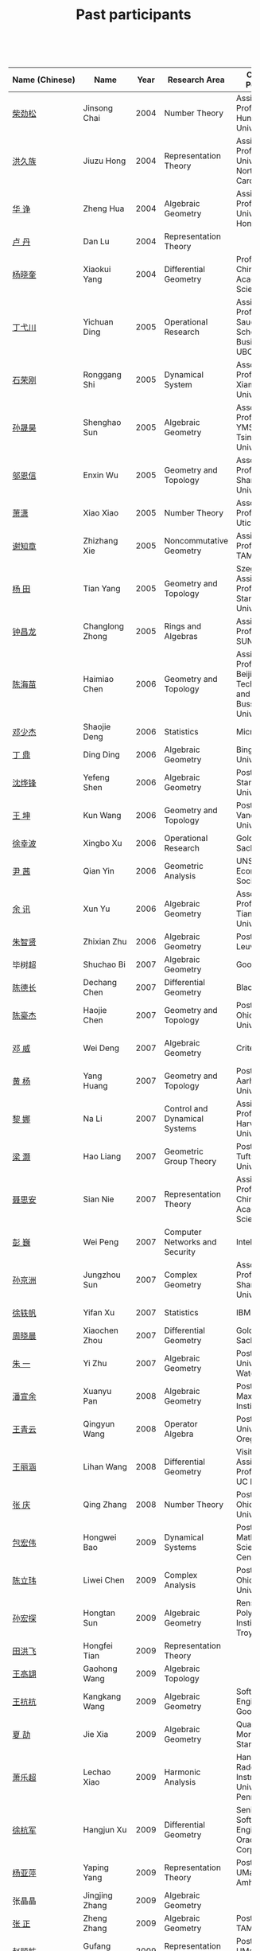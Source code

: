 #+title: Past participants
#+OPTIONS: toc:nil ':t html-postamble:nil tags:nil
#+HTML_HEAD: <link rel="stylesheet" type="text/css" href="table.css" />

 

|----------------+-----------------+-----+----------------------+-----------------------+----------------------|
|                |                 | <3> | <20>                 | <20>                  | <20>                 |
| Name (Chinese) | Name            | Year | Research Area        | Current Position      | Graduate School      |
|----------------+-----------------+-----+----------------------+-----------------------+----------------------|
| [[http://math.hnu.cn/index.php?option=com%255C_teachers&type=1&teacher%255C_id=116][柴劲松]]         | Jinsong Chai    | 2004 | Number Theory        | Assistant Professor, Hunan University | Ohio State University |
| [[http://hong.web.unc.edu/][洪久族]]         | Jiuzu Hong      | 2004 | Representation Theory | Assistant Professor, University of North Carolina | Tel Aviv University  |
| [[http://hkumath.hku.hk/~huazheng/][华  诤]]         | Zheng Hua       | 2004 | Algebraic Geometry   | Assistant Professor, University of Hong Kong | University of Wisconsin-Madison |
| [[https://www.linkedin.com/in/dan-lu-4709b422?authType=NAME_SEARCH&authToken=2cSv&locale=en_US&srchid=5283429621475340068734&srchindex=1&srchtotal=2&trk=vsrp_people_res_name&trkInfo=VSRPsearchId%253A5283429621475340068734%252CVSRPtargetId%253A80110740%252CVSRPcmpt%253Aprimary%252CVSRPnm%253Atrue%252CauthType%253ANAME_SEARCH][卢  丹]]         | Dan Lu          | 2004 | Representation Theory |                       | Yale University      |
| [[http://www.mcm.ac.cn/faculty/yangxiaokui/201509/t20150909_307008.html][杨晓奎]]         | Xiaokui Yang    | 2004 | Differential Geometry | Professor, Chinese Academy of Science | UCLA                 |
| [[http://www.sauder.ubc.ca/Faculty/People/Faculty_Members/Ding_Yichuan][丁弋川]]         | Yichuan Ding    | 2005 | Operational Research | Assistant Professor, Sauder School of Business, UBC | Stanford             |
| [[http://121.192.180.131:808/display.aspx?tid=86][石荣刚]]         | Ronggang Shi    | 2005 | Dynamical System     | Associate Professor, Xiamen University | Ohin State University |
| [[http://ymsc.tsinghua.edu.cn/shsun/index.html][孙晟昊]]         | Shenghao Sun    | 2005 | Algebraic Geometry   | Associate Professor, YMSC Tsinghua University | UC Berkeley          |
| [[https://math.stu.edu.cn/RYZC_Detail.aspx?id=117][邬恩信]]         | Enxin Wu        | 2005 | Geometry and Topology | Associate Professor, Shantou University | University of Western Ontario |
| [[http://www.utica.edu/faculty_staff/xixiao/][萧潇]]           | Xiao Xiao       | 2005 | Number Theory        | Associate Professor, Utica College | Binghamton University |
| [[http://www.math.tamu.edu/~xie/][谢知章]]         | Zhizhang Xie    | 2005 | Noncommutative Geometry | Assistant Professor, TAMU | Ohio State University |
| [[http://web.stanford.edu/~yangtian/][杨 田]]          | Tian Yang       | 2005 | Geometry and Topology | Szego Assistant Professor, Stanford University | Rutgers University   |
| [[http://www.albany.edu/~cz954339/][钟昌龙]]         | Changlong Zhong | 2005 | Rings and Algebras   | Assistant Professor, SUNY Albany | University of Southern California |
| [[http://lxy.btbu.edu.cn/szdw/yjsds/js1/81550.htm][陈海苗]]         | Haimiao Chen    | 2006 | Geometry and Topology | Assistant Professor, Beijing Technology and Bussiness University | Institute of Math, China |
| [[http://alexdeng.github.io/][邓少杰]]         | Shaojie Deng    | 2006 | Statistics           | Microsoft             | Stanford             |
| [[https://www.linkedin.com/in/ding-ding-140931109][丁 鼎]]          | Ding Ding       | 2006 | Algebraic Geometry   | Binghamton University | Binghamton University |
| [[http://web.stanford.edu/~yfshen/][沈烨锋]]         | Yefeng Shen     | 2006 | Algebraic Geometry   | Postdoc, Stanford Univerisity | University of Michigan |
| [[http://as.vanderbilt.edu/math/bio/kun-wang][王 坤]]          | Kun Wang        | 2006 | Geometry and Topology | Postdoc, Vanderbilt Univerisity | Ohio State University |
| [[http://ieor.columbia.edu/xingbo-xu][徐幸波]]         | Xingbo Xu       | 2006 | Operational Research | Goldman Sachs         | Columbia University  |
| [[https://ca.linkedin.com/in/qian-lily-yin-237a9384][尹 茜]]          | Qian Yin        | 2006 | Geometric Analysis   | UNSW Economics Society | University of Michigan |
| [[https://sites.google.com/site/xunyuhomepage/][余 讯]]          | Xun Yu          | 2006 | Algebraic Geometry   | Associate Professor, Tianjin University | Ohio State University |
| [[https://sites.google.com/site/zhixianmath/][朱智贤]]         | Zhixian Zhu     | 2006 | Algebraic Geometry   | Postdoc, KU Leuven    | University of Michigan |
| 毕树超         | Shuchao Bi      | 2007 | Algebraic Geometry   | Google                | UC Berkeley          |
| [[https://www.linkedin.com/in/dechangchen][陈德长]]         | Dechang Chen    | 2007 | Differential Geometry | BlackRock             | UMass Amherst        |
| [[https://math.osu.edu/people/chen.1338][陈豪杰]]         | Haojie Chen     | 2007 | Geometry and Topology | Postdoc, Ohio State University | UMN                  |
| [[https://www.linkedin.com/in/weiden][邓 威]]          | Wei Deng        | 2007 | Algebraic Geometry   | Criteo                | Washingtong University in St. Louis |
| [[https://sites.google.com/site/yhuangmath/][黄 杨]]          | Yang Huang      | 2007 | Geometry and Topology | Postdoc, Aarhus University | USC                  |
| [[http://nali.seas.harvard.edu/][黎 娜]]          | Na Li           | 2007 | Control and Dynamical Systems | Assistant Professor, Harvard University | Caltech              |
| [[https://sites.google.com/site/haoliang1120/][梁 灏]]          | Hao Liang       | 2007 | Geometric Group Theory | Postdoc, Tufts University | UIC                  |
| [[http://sourcedb.amss.cas.cn/zw/zjrck/zlyjy/201511/t20151103_4452757.html][聂思安]]         | Sian Nie        | 2007 | Representation Theory | Assistant Professor, Chinese Academy of Science | Institute of Math, China |
| [[http://voidstar.info/][彭 巍]]          | Wei Peng        | 2007 | Computer Networks and Security | Intel                 | IUPUI                |
| [[https://math.stu.edu.cn/RYZC_Detail.aspx?id=116][孙京洲]]         | Jungzhou Sun    | 2007 | Complex Geometry     | Associate Professor, Shantou University | Johns Hopkins University |
| [[https://www.linkedin.com/in/yifan-%2522ethan%2522-xu-9796315][徐轶帆]]         | Yifan Xu        | 2007 | Statistics           | IBM                   | Binghamton University |
| [[https://www.linkedin.com/in/cris-xiaochen-zhou-57300a40][周晓晨]]         | Xiaochen Zhou   | 2007 | Differential Geometry | Goldman Sachs         | U Penn               |
| [[https://sites.google.com/site/yizhuhomepage/][朱 一]]          | Yi Zhu          | 2007 | Algebraic Geometry   | Postdoc, University of Waterloo | Stony Brook University |
| [[https://sites.google.com/site/xuanyupan1985/][潘宣余]]         | Xuanyu Pan      | 2008 | Algebraic Geometry   | Postdoc, Max Plank Institute | Columbia University  |
| [[https://sites.google.com/site/wangqymath/][王青云]]         | Qingyun Wang    | 2008 | Operator Algebra     | Postdoc, University of Oregon | Washington University in St. Louis |
| [[http://mathdept.ucr.edu/faculty/lihanw.html][王丽涵]]         | Lihan Wang      | 2008 | Differential Geometry | Visiting Assistant Professor, UC Riverside | UC Irvin             |
| [[https://people.math.osu.edu/zhang.1649/homepage.html][张 庆]]          | Qing Zhang      | 2008 | Number Theory        | Postdoc, Ohio State University | Ohio State University |
| [[http://msc.tsinghua.edu.cn/content.asp?channel=2&classid=12&id=2728][包宏伟]]         | Hongwei Bao     | 2009 | Dynamical Systems    | Postdoc, Yau Mathematical Science Center | Institute of Math, China |
| [[https://math.osu.edu/people/chen.1690][陈立玮]]         | Liwei Chen      | 2009 | Complex Analysis     | Postdoc, The Ohio State University | Washington University in St. Louis |
| [[http://homepages.rpi.edu/~sunh6/][孙宏探]]         | Hongtan Sun     | 2009 | Algebraic Geometry   | Rensselaer Polytechnic Institute, Troy, NY | Johns Hopkins University |
| [[http://www.math.illinois.edu/~tian9/][田洪飞]]         | Hongfei Tian    | 2009 | Representation Theory |                       | UIUC                 |
| [[http://www.math.uwo.ca/index.php/profile/63/][王高翃]]         | Gaohong Wang    | 2009 | Algebraic Topology   |                       | University of Western Ontario |
| [[https://www.linkedin.com/in/kangkang21][王抗抗]]         | Kangkang Wang   | 2009 | Algebraic Geometry   | Software Engineer at Google | Duke                 |
| [[http://www.math.columbia.edu/~xiajie/][夏 劼]]          | Jie Xia         | 2009 | Algebraic Geometry   | Quant, Morgan Stanley | Columbia University  |
| [[https://www.math.upenn.edu/~xle/][萧乐超]]         | Lechao Xiao     | 2009 | Harmonic Analysis    | Hans Rademacher Instructor,  University of Pennsylvania | UIUC                 |
| [[http://fds.duke.edu/db/aas/math/grad/hangjun][徐杭军]]         | Hangjun Xu      | 2009 | Differential Geometry | Senior Software Engineer, Oracle Corporation | Duke                 |
| [[http://people.math.umass.edu/~yaping][杨亚萍]]         | Yaping Yang     | 2009 | Representation Theory | Postdoc, UMass Amherst | Northeastern University |
| 张晶晶         | Jingjing Zhang  | 2009 | Algebraic Geometry   |                       | Johns Hopkins University |
| [[http://www.math.tamu.edu/people/formalpg.php?user=zzhang][张 正]]          | Zheng Zhang     | 2009 | Algebraic Geometry   | Postdoc, TAMU         | Stony Brook University |
| [[http://people.math.umass.edu/~zhao][赵顾舫]]         | Gufang Zhao     | 2009 | Representation Theory | Postdoc, UMass Amherst | Northeastern University |
| [[http://hnsdfz.999xxw.com/newsshow.php?cid=28&id=55][程永兴]]         | Yongxing Cheng  | 2010 |                      | Teacher, 湖南师大附中国际部 | Northeastern University |
| 林胤榜         | Yinbang Lin     | 2010 | Algebraic Geometry   | Postdoc, Tsinghua     | Northeastern University |
| [[https://nl.linkedin.com/in/tongwang1][王 曈]]          | Tong Wang       | 2010 | Logic                | Google                | University of Amsterdam |
| 薛 珂          | Ke Xue          | 2010 | Algebraic Geometry   |                       | University of Maryland College Park |
| 叶之林         | Zhilin Ye       | 2010 | Number Theory        |                       | Ohio State University |
| [[http://math.jhu.edu/~xzheng/][郑旭东]]         | Xudong Zheng    | 2010 | Algebraic Geometry   | J.J. Sylvester Assistant Professor, Johns Hopkins University | UIC                  |
| [[https://sites.google.com/site/dongdongmath/][董 栋]]          | Dong Dong       | 2011 | Harmonic Analysis    |                       | Michigan State University; UIUC |
| [[https://sites.google.com/site/xiumindu/][杜秀敏]]         | Xiumin Du       | 2011 | Harmonic Analysis    |                       | UIUC                 |
| 贺 琛          | Chen He         | 2011 | Geometry and Topology |                       | Northeastern University |
| 李 帅          | Shuai Li        | 2011 | Functional Analysis  |                       | Institute of Math, China |
| [[https://math.osu.edu/people/wang.3003][王亦龙]]         | Yilong Wang     | 2011 | Geometry and Topology |                       | The Ohio State University |
| [[http://www.mis.mpg.de/jjost/members/ruijun-wu.html][吴瑞军]]         | Ruijun Wu       | 2011 | Geometric analysis   |                       | Max-Planck-Institut für Mathematik in den Naturwissenschaften |
| 夏秉禹         | Bingyu Xia      | 2011 | Algebraic Geometry   |                       | Ohio State University |
| 谢 羿          | Yi Xie          | 2011 | Geometry and Topology | Postdoc, Simons Center for Geometry and Physics, Stony Brook University | Harvard University   |
| 徐霄乾         | Xiaoqian Xu     | 2011 | PDE                  | Postdoc, Carnegie Mellon University | University of Wisconsin-Madison |
| [[https://zerotal.github.io/][张鼎新]]         | Dingxin Zhang   | 2011 | Algebraic Geometry   |                       | Stony Brook University |
| [[http://www.math.rutgers.edu/~zz108/][张卓晖]]         | Zhuohui Zhang   | 2011 | Representation Theory |                       | Rutgers University   |
| 龙 洋          | Yang Long       | 2011 | PDE                  |                       | Institute of Math, China |
| 程 功          | Gong Cheng      | 2012 | Noncommutative Geometry |                       | Washington University in St. Louis |
| [[http://www.math.utah.edu/~fan][樊宏路]]         | Honglu Fan      | 2012 | Algebraic Geometry   |                       | University of Utah   |
| 侯 琦          | Qi Hou          | 2012 | PDE                  |                       | Cornell University   |
| [[http://www.math.stonybrook.edu/~xuntaohu/][胡迅韬]]         | Xuntao Hu       | 2012 | Algebraic Geometry   |                       | Stony Brook University |
| 刘博辰         | Bochen Liu      | 2012 | Harmonic Analysis    | Research Assistant, Hong Kong Chinese University | Rochester University |
| 史旭鹏         | Xupeng Shi      | 2012 | Algebraic Geometry   |                       | Northeastern University |
| 赵慧君         | Huijun Zhao     | 2012 | Representation Theory |                       | Northeastern University |
| 王盛文         | Shengwen Wang   | 2012 | Geometric Analysis   |                       | Johns Hopkins University |
| 王溪源         | Xiyuan Wang     | 2012 | Number Theory        |                       | Johns Hopkins University |
| 吴 为          | Wei Wu          | 2012 | Logic                |                       | Cornell University   |
| 谢 斐          | Fei Xie         | 2012 | Algebraic Geometry   |                       | UCLA                 |
| 许 超          | Chao Xu         | 2012 | Geometry and Topology |                       | Ohio State University |
| [[http://www.math.fsu.edu/~xzhang/][张希平]]         | Xiping Zhang    | 2012 | Algebraic Geometry   |                       | Florida State University |
| 祝耀光         | Yaoguang Zhu    | 2012 | Algebra              |                       | University of Texas at Austin |
| [[http://web.math.rochester.edu/people/grads/mzeng6/][曾鸣聪]]         | Mingcong Zeng   | 2012 | Algebraic Topology   |                       | University of Rochester |
| 张晓宇         | Xiaoyu Zhang    | 2012 | Number Theory        |                       | University of Paris 13 |
| 罗曦杨         | Xiyang Luo      | 2013 | Applied Math         |                       | UCLA                 |
| 沈骐彬         | Qibin Shen      | 2013 | Number Theory        |                       | Rochester University |
| 谢 颖          | Ying Xie        | 2013 | Algebraic Geometry   | PhD, Chinese Univesity of Hong Kong | Chinese University of Hong Kong |
| 叶荣庆         | Rongqing Ye     | 2013 | Representation Theory |                       | Ohio State University |
| 周 杨          | Yang Zhou       | 2013 | Algebraic Geometry   |                       | Stanford University  |
| 王 俊          | Jun Wang        | 2014 | Algebraic Geometry   |                       | The Ohio State University |
| 吕人杰         | Renjie Lü       | 2014 | Algebraic Geometry   |                       | University of Amsterdam |
| [[http://www.math.columbia.edu/~shanbei/][李时璋]]         | Shizhang Li     | 2014 | Algebraic Geometry   |                       | Columbia University  |
| 罗之麟         | Zhilin Luo      | 2015 | Number Theory        |                       | University of Minnesota |
| 林中一攀       | Zhongyipan Lin  | 2016 | Number Theory        |                       | Johns Hopkins University |
|----------------+-----------------+-----+----------------------+-----------------------+----------------------|

